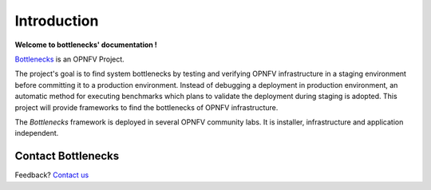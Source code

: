 ============
Introduction
============

**Welcome to bottlenecks' documentation !**

.. _Bottlenecks: https://wiki.opnfv.org/bottlenecks

Bottlenecks_ is an OPNFV Project.

The project's goal is to find system bottlenecks by testing and verifying
OPNFV infrastructure in a staging environment before committing it to a production environment.
Instead of debugging a deployment in production environment,
an automatic method for executing benchmarks which plans to
validate the deployment during staging is adopted.
This project will provide frameworks to find the bottlenecks of OPNFV infrastructure.

The *Bottlenecks* framework is deployed in several  OPNFV community labs. It is
installer, infrastructure and application independent.

.. _Pharos: https://wiki.opnfv.org/pharos

.. seealso:: Pharos_ for information on OPNFV community labs.

Contact Bottlenecks
===================

Feedback? `Contact us`_

.. _Contact us: opnfv-users@lists.opnfv.org
